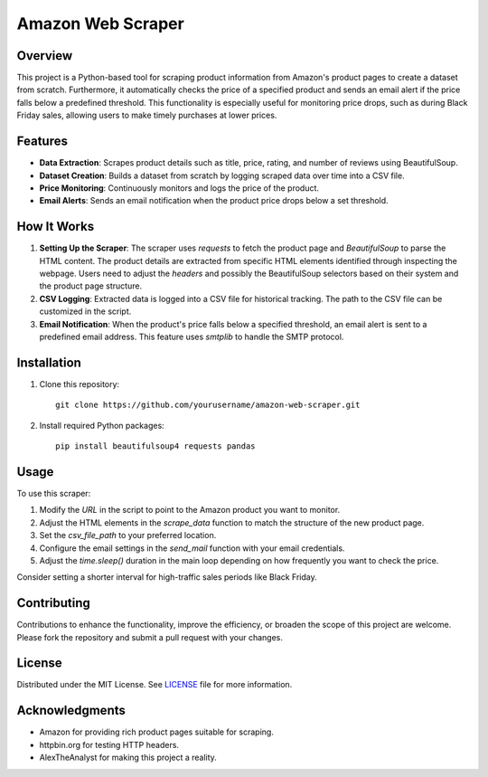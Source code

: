 Amazon Web Scraper
==================

Overview
--------

This project is a Python-based tool for scraping product information from Amazon's product pages to create a dataset from scratch. Furthermore, it automatically checks the price of a specified product and sends an email alert if the price falls below a predefined threshold. This functionality is especially useful for monitoring price drops, such as during Black Friday sales, allowing users to make timely purchases at lower prices.

Features
--------

- **Data Extraction**: Scrapes product details such as title, price, rating, and number of reviews using BeautifulSoup.
- **Dataset Creation**: Builds a dataset from scratch by logging scraped data over time into a CSV file.
- **Price Monitoring**: Continuously monitors and logs the price of the product.
- **Email Alerts**: Sends an email notification when the product price drops below a set threshold.

How It Works
------------

1. **Setting Up the Scraper**:
   The scraper uses `requests` to fetch the product page and `BeautifulSoup` to parse the HTML content. The product details are extracted from specific HTML elements identified through inspecting the webpage. Users need to adjust the `headers` and possibly the BeautifulSoup selectors based on their system and the product page structure.

2. **CSV Logging**:
   Extracted data is logged into a CSV file for historical tracking. The path to the CSV file can be customized in the script.

3. **Email Notification**:
   When the product's price falls below a specified threshold, an email alert is sent to a predefined email address. This feature uses `smtplib` to handle the SMTP protocol.

Installation
------------

1. Clone this repository:
   ::
   
       git clone https://github.com/yourusername/amazon-web-scraper.git

2. Install required Python packages:
   ::
   
       pip install beautifulsoup4 requests pandas

Usage
-----

To use this scraper:

1. Modify the `URL` in the script to point to the Amazon product you want to monitor.
2. Adjust the HTML elements in the `scrape_data` function to match the structure of the new product page.
3. Set the `csv_file_path` to your preferred location.
4. Configure the email settings in the `send_mail` function with your email credentials.
5. Adjust the `time.sleep()` duration in the main loop depending on how frequently you want to check the price.

Consider setting a shorter interval for high-traffic sales periods like Black Friday.

Contributing
------------

Contributions to enhance the functionality, improve the efficiency, or broaden the scope of this project are welcome. Please fork the repository and submit a pull request with your changes.

License
-------

Distributed under the MIT License. See `LICENSE <LICENSE>`_ file for more information.

Acknowledgments
---------------

- Amazon for providing rich product pages suitable for scraping.
- httpbin.org for testing HTTP headers.
- AlexTheAnalyst for making this project a reality.
